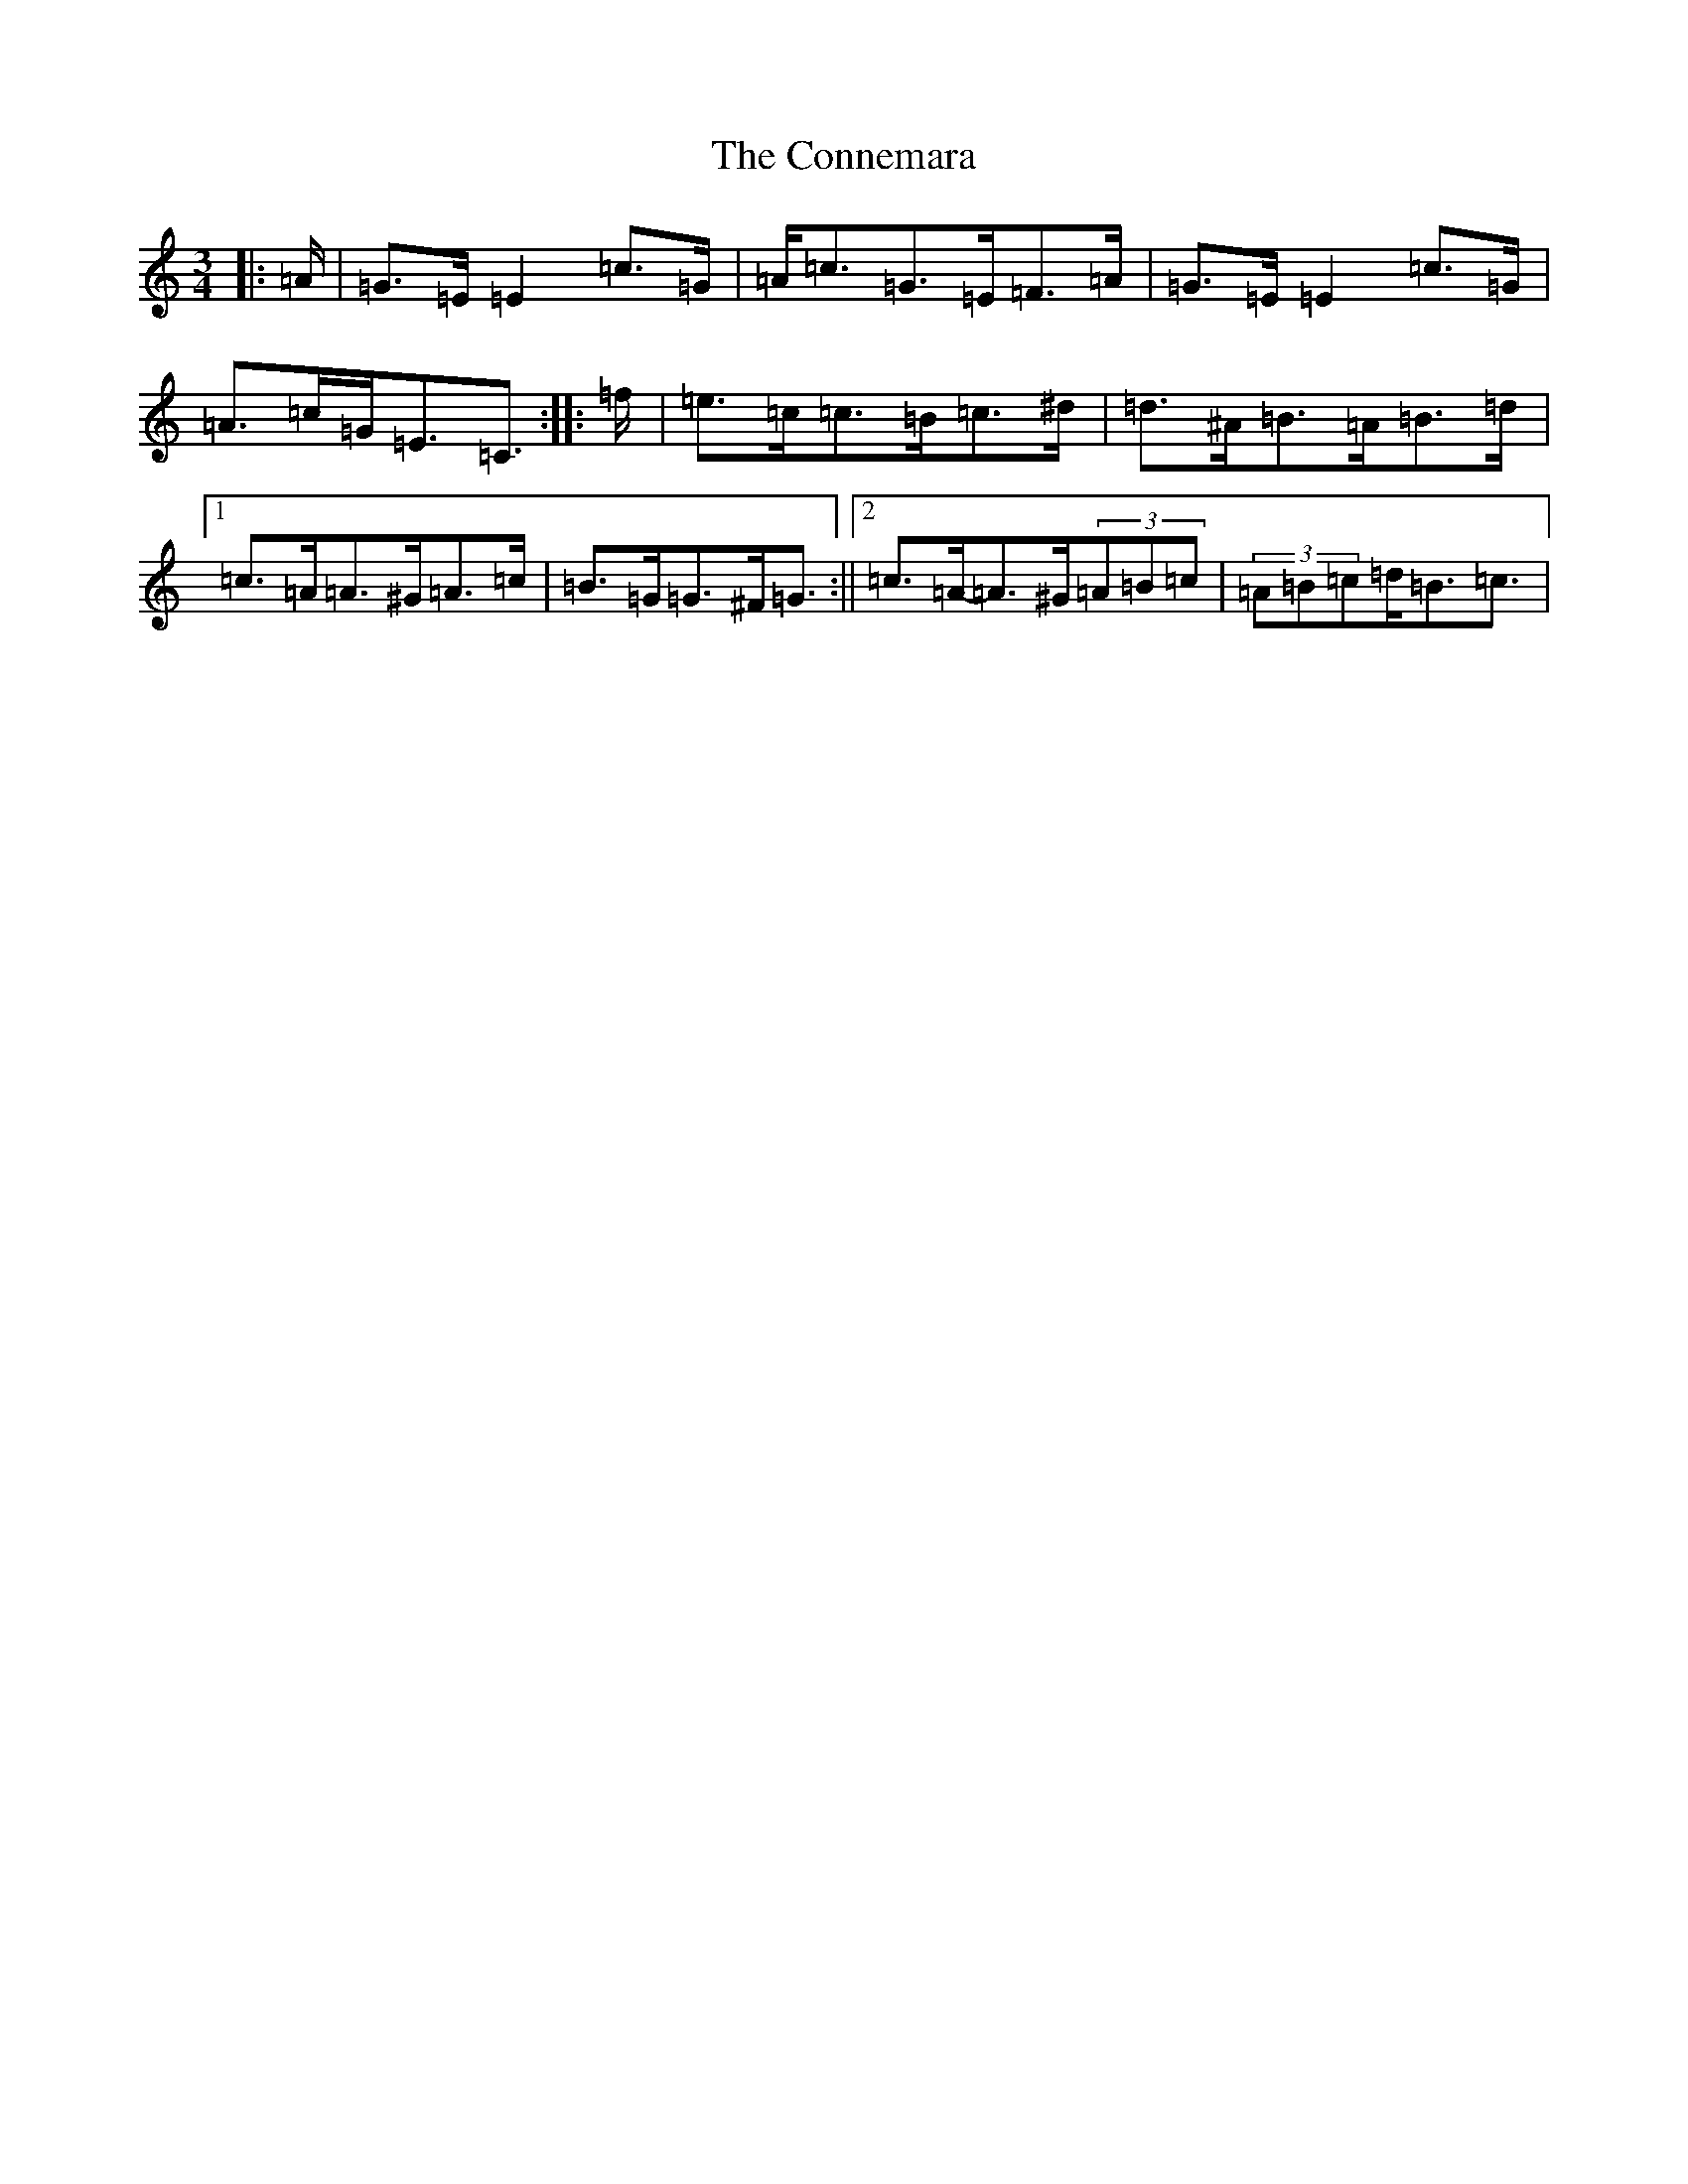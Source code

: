 X: 4114
T: Connemara, The
S: https://thesession.org/tunes/5685#setting5685
R: mazurka
M:3/4
L:1/8
K: C Major
|:=A/2|=G>=E=E2=c>=G|=A<=c=G>=E=F>=A|=G>=E=E2=c>=G|=A>=c=G<=E=C3/2:||:=f/2|=e>=c=c>=B=c>^d|=d>^A=B>=A=B>=d|1=c>=A=A>^G=A>=c|=B>=G=G>^F=G3/2:||2=c>=A-=A>^G(3=A=B=c|(3=A=B=c=d<=B=c3/2|